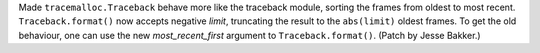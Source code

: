 Made ``tracemalloc.Traceback`` behave more like the traceback module, 
sorting the frames from oldest to most recent. ``Traceback.format()`` 
now accepts negative *limit*, truncating the result to the ``abs(limit)`` 
oldest frames. To get the old behaviour, one can use the new 
*most_recent_first* argument to ``Traceback.format()``.
(Patch by Jesse Bakker.)
